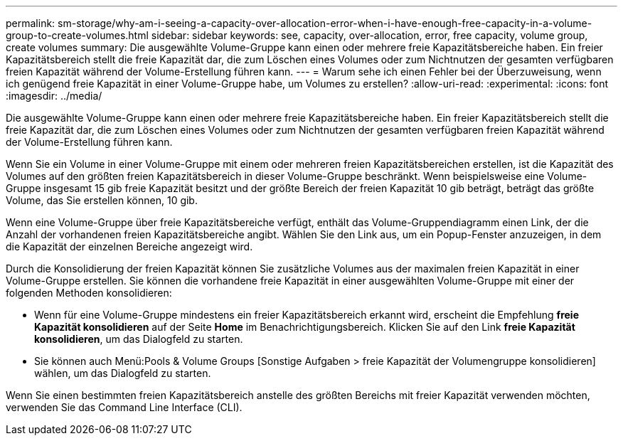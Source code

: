 ---
permalink: sm-storage/why-am-i-seeing-a-capacity-over-allocation-error-when-i-have-enough-free-capacity-in-a-volume-group-to-create-volumes.html 
sidebar: sidebar 
keywords: see, capacity, over-allocation, error, free capacity, volume group, create volumes 
summary: Die ausgewählte Volume-Gruppe kann einen oder mehrere freie Kapazitätsbereiche haben. Ein freier Kapazitätsbereich stellt die freie Kapazität dar, die zum Löschen eines Volumes oder zum Nichtnutzen der gesamten verfügbaren freien Kapazität während der Volume-Erstellung führen kann. 
---
= Warum sehe ich einen Fehler bei der Überzuweisung, wenn ich genügend freie Kapazität in einer Volume-Gruppe habe, um Volumes zu erstellen?
:allow-uri-read: 
:experimental: 
:icons: font
:imagesdir: ../media/


[role="lead"]
Die ausgewählte Volume-Gruppe kann einen oder mehrere freie Kapazitätsbereiche haben. Ein freier Kapazitätsbereich stellt die freie Kapazität dar, die zum Löschen eines Volumes oder zum Nichtnutzen der gesamten verfügbaren freien Kapazität während der Volume-Erstellung führen kann.

Wenn Sie ein Volume in einer Volume-Gruppe mit einem oder mehreren freien Kapazitätsbereichen erstellen, ist die Kapazität des Volumes auf den größten freien Kapazitätsbereich in dieser Volume-Gruppe beschränkt. Wenn beispielsweise eine Volume-Gruppe insgesamt 15 gib freie Kapazität besitzt und der größte Bereich der freien Kapazität 10 gib beträgt, beträgt das größte Volume, das Sie erstellen können, 10 gib.

Wenn eine Volume-Gruppe über freie Kapazitätsbereiche verfügt, enthält das Volume-Gruppendiagramm einen Link, der die Anzahl der vorhandenen freien Kapazitätsbereiche angibt. Wählen Sie den Link aus, um ein Popup-Fenster anzuzeigen, in dem die Kapazität der einzelnen Bereiche angezeigt wird.

Durch die Konsolidierung der freien Kapazität können Sie zusätzliche Volumes aus der maximalen freien Kapazität in einer Volume-Gruppe erstellen. Sie können die vorhandene freie Kapazität in einer ausgewählten Volume-Gruppe mit einer der folgenden Methoden konsolidieren:

* Wenn für eine Volume-Gruppe mindestens ein freier Kapazitätsbereich erkannt wird, erscheint die Empfehlung *freie Kapazität konsolidieren* auf der Seite *Home* im Benachrichtigungsbereich. Klicken Sie auf den Link *freie Kapazität konsolidieren*, um das Dialogfeld zu starten.
* Sie können auch Menü:Pools & Volume Groups [Sonstige Aufgaben > freie Kapazität der Volumengruppe konsolidieren] wählen, um das Dialogfeld zu starten.


Wenn Sie einen bestimmten freien Kapazitätsbereich anstelle des größten Bereichs mit freier Kapazität verwenden möchten, verwenden Sie das Command Line Interface (CLI).
